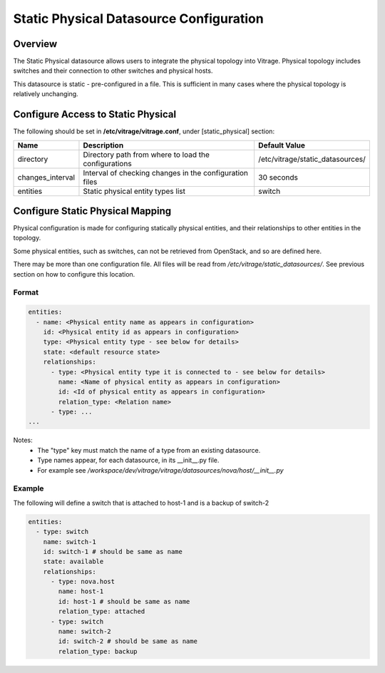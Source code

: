 ========================================
Static Physical Datasource Configuration
========================================

Overview
--------

The Static Physical datasource allows users to integrate the physical topology
into Vitrage. Physical topology includes switches and their connection to
other switches and physical hosts.

This datasource is static - pre-configured in a file. This is sufficient in
many cases where the physical topology is relatively unchanging.

Configure Access to Static Physical
-----------------------------------

The following should be set in **/etc/vitrage/vitrage.conf**, under
[static_physical] section:

+------------------+---------------------------------------------------------+----------------------------------+
| Name             | Description                                             | Default Value                    |
+==================+=========================================================+==================================+
| directory        | Directory path from where to load the configurations    | /etc/vitrage/static_datasources/ |
+------------------+---------------------------------------------------------+----------------------------------+
| changes_interval | Interval of checking changes in the configuration files | 30 seconds                       |
+------------------+---------------------------------------------------------+----------------------------------+
| entities         | Static physical entity types list                       | switch                           |
+------------------+---------------------------------------------------------+----------------------------------+


Configure Static Physical Mapping
---------------------------------

Physical configuration is made for configuring statically physical entities,
and their relationships to other entities in the topology.

Some physical entities, such as switches, can not be retrieved from OpenStack,
and so are defined here.

There may be more than one configuration file. All files will be read from
*/etc/vitrage/static_datasources/*. See previous section on how to configure this
location.

Format
++++++

.. code::

  entities:
    - name: <Physical entity name as appears in configuration>
      id: <Physical entity id as appears in configuration>
      type: <Physical entity type - see below for details>
      state: <default resource state>
      relationships:
        - type: <Physical entity type it is connected to - see below for details>
          name: <Name of physical entity as appears in configuration>
          id: <Id of physical entity as appears in configuration>
          relation_type: <Relation name>
        - type: ...
  ...


Notes:
  - The "type" key must match the name of a type from an existing datasource.
  - Type names appear, for each datasource, in its __init__.py file.
  - For example see */workspace/dev/vitrage/vitrage/datasources/nova/host/__init__.py*


Example
+++++++

The following will define a switch that is attached to host-1 and is a backup
of switch-2

.. code::

  entities:
    - type: switch
      name: switch-1
      id: switch-1 # should be same as name
      state: available
      relationships:
        - type: nova.host
          name: host-1
          id: host-1 # should be same as name
          relation_type: attached
        - type: switch
          name: switch-2
          id: switch-2 # should be same as name
          relation_type: backup

